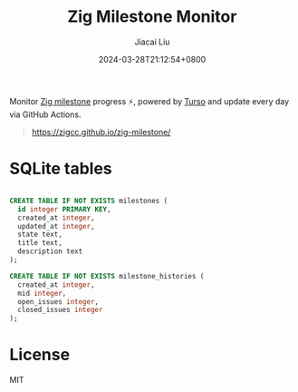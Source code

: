#+TITLE: Zig Milestone Monitor
#+DATE: 2024-03-28T21:12:54+0800
#+LASTMOD: 2024-03-29T08:54:29+0800
#+AUTHOR: Jiacai Liu

[[https://github.com/zigcc/zig-milestone/actions/workflows/ci.yml][https://github.com/zigcc/zig-milestone/actions/workflows/ci.yml/badge.svg]]
[[https://github.com/zigcc/zig-milestone/actions/workflows/pages.yml][https://github.com/zigcc/zig-milestone/actions/workflows/pages.yml/badge.svg]]

Monitor [[https://github.com/ziglang/zig/milestones][Zig milestone]] progress ⚡️, powered by [[https://turso.tech/][Turso]] and update every day via GitHub Actions.

#+begin_quote
https://zigcc.github.io/zig-milestone/
#+end_quote

* SQLite tables
#+begin_src sql

CREATE TABLE IF NOT EXISTS milestones (
  id integer PRIMARY KEY,
  created_at integer,
  updated_at integer,
  state text,
  title text,
  description text
);

CREATE TABLE IF NOT EXISTS milestone_histories (
  created_at integer,
  mid integer,
  open_issues integer,
  closed_issues integer
);
#+end_src

* License
MIT
